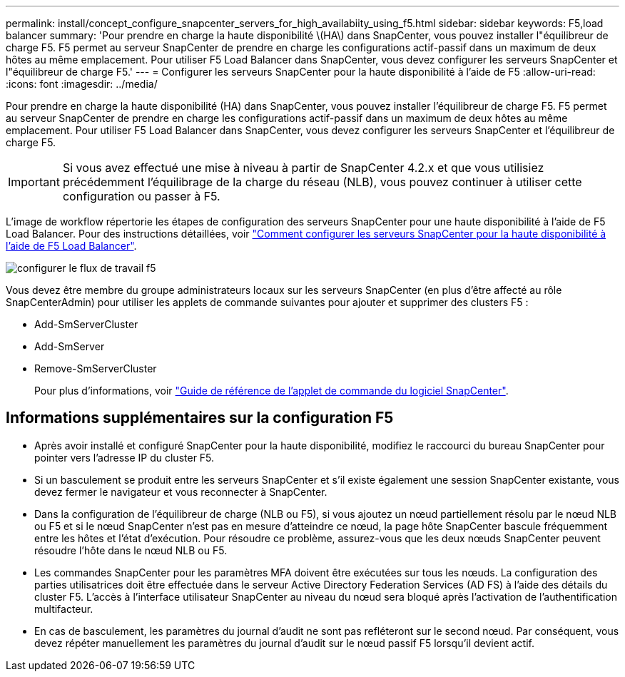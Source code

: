 ---
permalink: install/concept_configure_snapcenter_servers_for_high_availabiity_using_f5.html 
sidebar: sidebar 
keywords: F5,load balancer 
summary: 'Pour prendre en charge la haute disponibilité \(HA\) dans SnapCenter, vous pouvez installer l"équilibreur de charge F5. F5 permet au serveur SnapCenter de prendre en charge les configurations actif-passif dans un maximum de deux hôtes au même emplacement. Pour utiliser F5 Load Balancer dans SnapCenter, vous devez configurer les serveurs SnapCenter et l"équilibreur de charge F5.' 
---
= Configurer les serveurs SnapCenter pour la haute disponibilité à l'aide de F5
:allow-uri-read: 
:icons: font
:imagesdir: ../media/


[role="lead"]
Pour prendre en charge la haute disponibilité (HA) dans SnapCenter, vous pouvez installer l'équilibreur de charge F5. F5 permet au serveur SnapCenter de prendre en charge les configurations actif-passif dans un maximum de deux hôtes au même emplacement. Pour utiliser F5 Load Balancer dans SnapCenter, vous devez configurer les serveurs SnapCenter et l'équilibreur de charge F5.


IMPORTANT: Si vous avez effectué une mise à niveau à partir de SnapCenter 4.2.x et que vous utilisiez précédemment l'équilibrage de la charge du réseau (NLB), vous pouvez continuer à utiliser cette configuration ou passer à F5.

L'image de workflow répertorie les étapes de configuration des serveurs SnapCenter pour une haute disponibilité à l'aide de F5 Load Balancer. Pour des instructions détaillées, voir https://kb.netapp.com/Advice_and_Troubleshooting/Data_Protection_and_Security/SnapCenter/How_to_configure_SnapCenter_Servers_for_high_availability_using_F5_Load_Balancer["Comment configurer les serveurs SnapCenter pour la haute disponibilité à l'aide de F5 Load Balancer"^].

image::../media/sc-F5-configure-workflow.gif[configurer le flux de travail f5]

Vous devez être membre du groupe administrateurs locaux sur les serveurs SnapCenter (en plus d'être affecté au rôle SnapCenterAdmin) pour utiliser les applets de commande suivantes pour ajouter et supprimer des clusters F5 :

* Add-SmServerCluster
* Add-SmServer
* Remove-SmServerCluster
+
Pour plus d'informations, voir https://docs.netapp.com/us-en/snapcenter-cmdlets-49/index.html["Guide de référence de l'applet de commande du logiciel SnapCenter"^].





== Informations supplémentaires sur la configuration F5

* Après avoir installé et configuré SnapCenter pour la haute disponibilité, modifiez le raccourci du bureau SnapCenter pour pointer vers l'adresse IP du cluster F5.
* Si un basculement se produit entre les serveurs SnapCenter et s'il existe également une session SnapCenter existante, vous devez fermer le navigateur et vous reconnecter à SnapCenter.
* Dans la configuration de l'équilibreur de charge (NLB ou F5), si vous ajoutez un nœud partiellement résolu par le nœud NLB ou F5 et si le nœud SnapCenter n'est pas en mesure d'atteindre ce nœud, la page hôte SnapCenter bascule fréquemment entre les hôtes et l'état d'exécution. Pour résoudre ce problème, assurez-vous que les deux nœuds SnapCenter peuvent résoudre l'hôte dans le nœud NLB ou F5.
* Les commandes SnapCenter pour les paramètres MFA doivent être exécutées sur tous les nœuds. La configuration des parties utilisatrices doit être effectuée dans le serveur Active Directory Federation Services (AD FS) à l'aide des détails du cluster F5.  L'accès à l'interface utilisateur SnapCenter au niveau du nœud sera bloqué après l'activation de l'authentification multifacteur.
* En cas de basculement, les paramètres du journal d'audit ne sont pas refléteront sur le second nœud.  Par conséquent, vous devez répéter manuellement les paramètres du journal d'audit sur le nœud passif F5 lorsqu'il devient actif.

